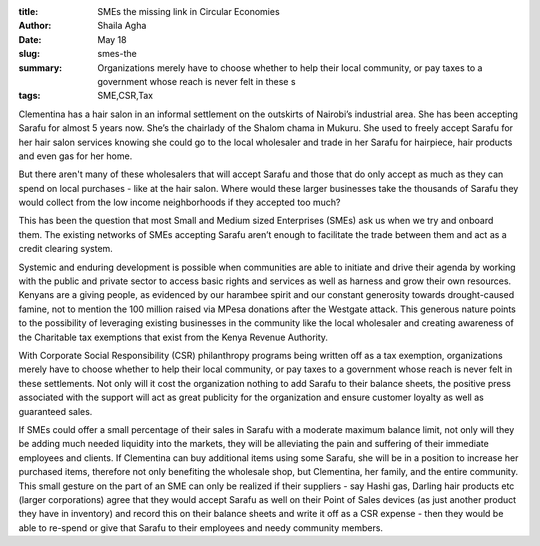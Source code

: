 :title: SMEs the missing link in Circular Economies
:author: Shaila Agha
:date: May 18
:slug: smes-the
 
:summary: Organizations merely have to choose whether to help their local community, or pay taxes to a government whose reach is never felt in these s
:tags: SME,CSR,Tax



.. image:: images/blog/smes-the18.webp



Clementina has a hair salon in an informal settlement on the outskirts of Nairobi’s industrial area. She has been accepting Sarafu for almost 5 years now. She’s the chairlady of the Shalom chama in Mukuru. She used to freely accept Sarafu for her hair salon services knowing she could go to the local wholesaler and trade in her Sarafu for hairpiece, hair products and even gas for her home. 



But there aren't many of these wholesalers that will accept Sarafu and those that do only accept as much as they can spend on local purchases - like at the hair salon. Where would these larger businesses take the thousands of Sarafu they would collect from the low income neighborhoods if they accepted too much? 



This has been the question that most Small and Medium sized Enterprises (SMEs) ask us when we try and onboard them. The existing networks of SMEs accepting Sarafu aren’t enough to facilitate the trade between them and act as a credit clearing system.



Systemic and enduring development is possible when communities are able to initiate and drive their agenda by working with the public and private sector to access basic rights and services as well as harness and grow their own resources. Kenyans are a giving people, as evidenced by our harambee spirit and our constant generosity towards drought-caused famine, not to mention the 100 million raised via MPesa donations after the Westgate attack. This generous nature points to the possibility of leveraging existing businesses in the community like the local wholesaler and creating awareness of the Charitable tax exemptions that exist from the Kenya Revenue Authority. 



With Corporate Social Responsibility (CSR) philanthropy programs being written off as a tax exemption, organizations merely have to choose whether to help their local community, or pay taxes to a government whose reach is never felt in these settlements. Not only will it cost the organization nothing to add Sarafu to their balance sheets, the positive press associated with the support will act as great publicity for the organization and ensure customer loyalty as well as guaranteed sales. 



If SMEs could offer a small percentage of their sales in Sarafu with a moderate maximum balance limit, not only will they be adding much needed liquidity into the markets, they will be alleviating the pain and suffering of their immediate employees and clients. If Clementina can buy additional items using some Sarafu, she will be in a position to increase her purchased items, therefore not only benefiting the wholesale shop, but Clementina, her family, and the entire community. This small gesture on the part of an SME can only be realized if their suppliers - say Hashi gas, Darling hair products etc (larger corporations) agree that they would accept Sarafu as well on their Point of Sales devices (as just another product they have in inventory) and record this on their balance sheets and write it off as a CSR expense - then they would be able to re-spend or give that Sarafu to their employees and needy community members. 

